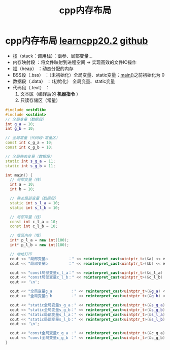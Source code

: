 :PROPERTIES:
:ID:       ae7fc8d9-0053-45b6-92f4-9a42f1565718
:END:
#+title: cpp内存布局
#+filetags: cpp

* cpp内存布局 [[https://www.learncpp.com/cpp-tutorial/the-stack-and-the-heap/][learncpp20.2]] [[https://v1otusc.github.io/2021/05/21/C++%E5%86%85%E5%AD%98%E5%88%86%E9%85%8D%E6%83%85%E5%86%B5/][github]]
- [[id:1491881a-65d2-41da-9069-0067bb7f8ebc][栈]]（stack：调用栈）：函参、局部变量...
- 内存映射段         ：将文件映射到进程空间 -> 实现高效的文件IO操作
- [[id:09cff25e-1c04-475b-b551-1f7a94b1aab3][堆]]（heap）         ：动态分配的内存
- BSS段（.bss）      ：（未初始化）全局变量、static变量；[[id:f4a757af-96df-44bc-abef-4720a0c40275][main()]]之前初始化为 0
- 数据段（.data）    ：（初始化）  全局变量、static变量
- 代码段（.text）    ：
  1. 文本区（编译后的 *机器指令* ）
  2. 只读存储区（常量）

#+name: 示例图
#+begin_comment
高地址
┌───────────────────────┐
│        Kernel Space   │ （用户态不可访问）
├───────────────────────┤
│        Stack          │ （向下增长）
├───────────────────────┤
│        Memory Mapping │ ← 文件映射区（含动态库、共享内存）
├───────────────────────┤
│        Heap           │ （向上增长，动态分配内存）
├───────────────────────┤
│        BSS            │ （未初始化：全局变量、static变量）
├───────────────────────┤
│        Data           │ （已初始化：全局变量、static变量）
├───────────────────────┤
│        Text           │ （机器指令、常量）
└───────────────────────┘
低地址
#+end_comment

#+name: 代码
#+begin_src cpp :results output :namespaces std :includes <iostream>
#include <cstdlib>
#include <cstdint>
// 全局变量（数据段）
int g_a = 10;
int g_b = 10;

// 全局常量（代码段-常量区）
const int c_g_a = 10;
const int c_g_b = 10;

// 全局静态变量（数据段）
static int s_g_a = 11;
static int s_g_b = 11;

int main() {
  // 局部变量（栈）
  int a = 10;
  int b = 10;

  // 静态局部变量（数据段）
  static int s_l_a = 10;
  static int s_l_b = 10;

  // 局部常量（栈）
  const int c_l_a = 10;
  const int c_l_b = 10;

  // 堆区内存（堆）
  int* p_l_a = new int(100);
  int* p_l_b = new int(100);

  // 地址打印
  cout << "局部变量a         ：" << reinterpret_cast<uintptr_t>(&a) << endl;
  cout << "局部变量b         ：" << reinterpret_cast<uintptr_t>(&b) << endl;

  cout << "const局部变量c_l_a：" << reinterpret_cast<uintptr_t>(&c_l_a) << endl;
  cout << "const局部变量c_l_b：" << reinterpret_cast<uintptr_t>(&c_l_b) << endl;
  cout << '\n';

  cout << "全局变量g_a        ：" << reinterpret_cast<uintptr_t>(&g_a) << endl;
  cout << "全局变量g_b        ：" << reinterpret_cast<uintptr_t>(&g_b) << endl;

  cout << "static全局变量s_g_a：" << reinterpret_cast<uintptr_t>(&s_g_a) << endl;
  cout << "static全局变量s_g_b：" << reinterpret_cast<uintptr_t>(&s_g_b) << endl;
  cout << "static局部变量s_l_a：" << reinterpret_cast<uintptr_t>(&s_l_a) << endl;
  cout << "static局部变量s_l_b：" << reinterpret_cast<uintptr_t>(&s_l_b) << endl;
  cout << '\n';

  cout << "const全局变量c_g_a ：" << reinterpret_cast<uintptr_t>(&c_g_a) << endl;
  cout << "const全局变量c_g_b ：" << reinterpret_cast<uintptr_t>(&c_g_b) << endl;
}
#+end_src

#+RESULTS:
#+begin_example
局部变量a         ：140730249679336
局部变量b         ：140730249679340
const局部变量c_l_a：140730249679344
const局部变量c_l_b：140730249679348

全局变量g_a        ：94857618763848
全局变量g_b        ：94857618763852
static全局变量s_g_a：94857618763856
static全局变量s_g_b：94857618763860
static局部变量s_l_a：94857618763864
static局部变量s_l_b：94857618763868

const全局变量c_g_a ：94857618755588
const全局变量c_g_b ：94857618755592
#+end_example

